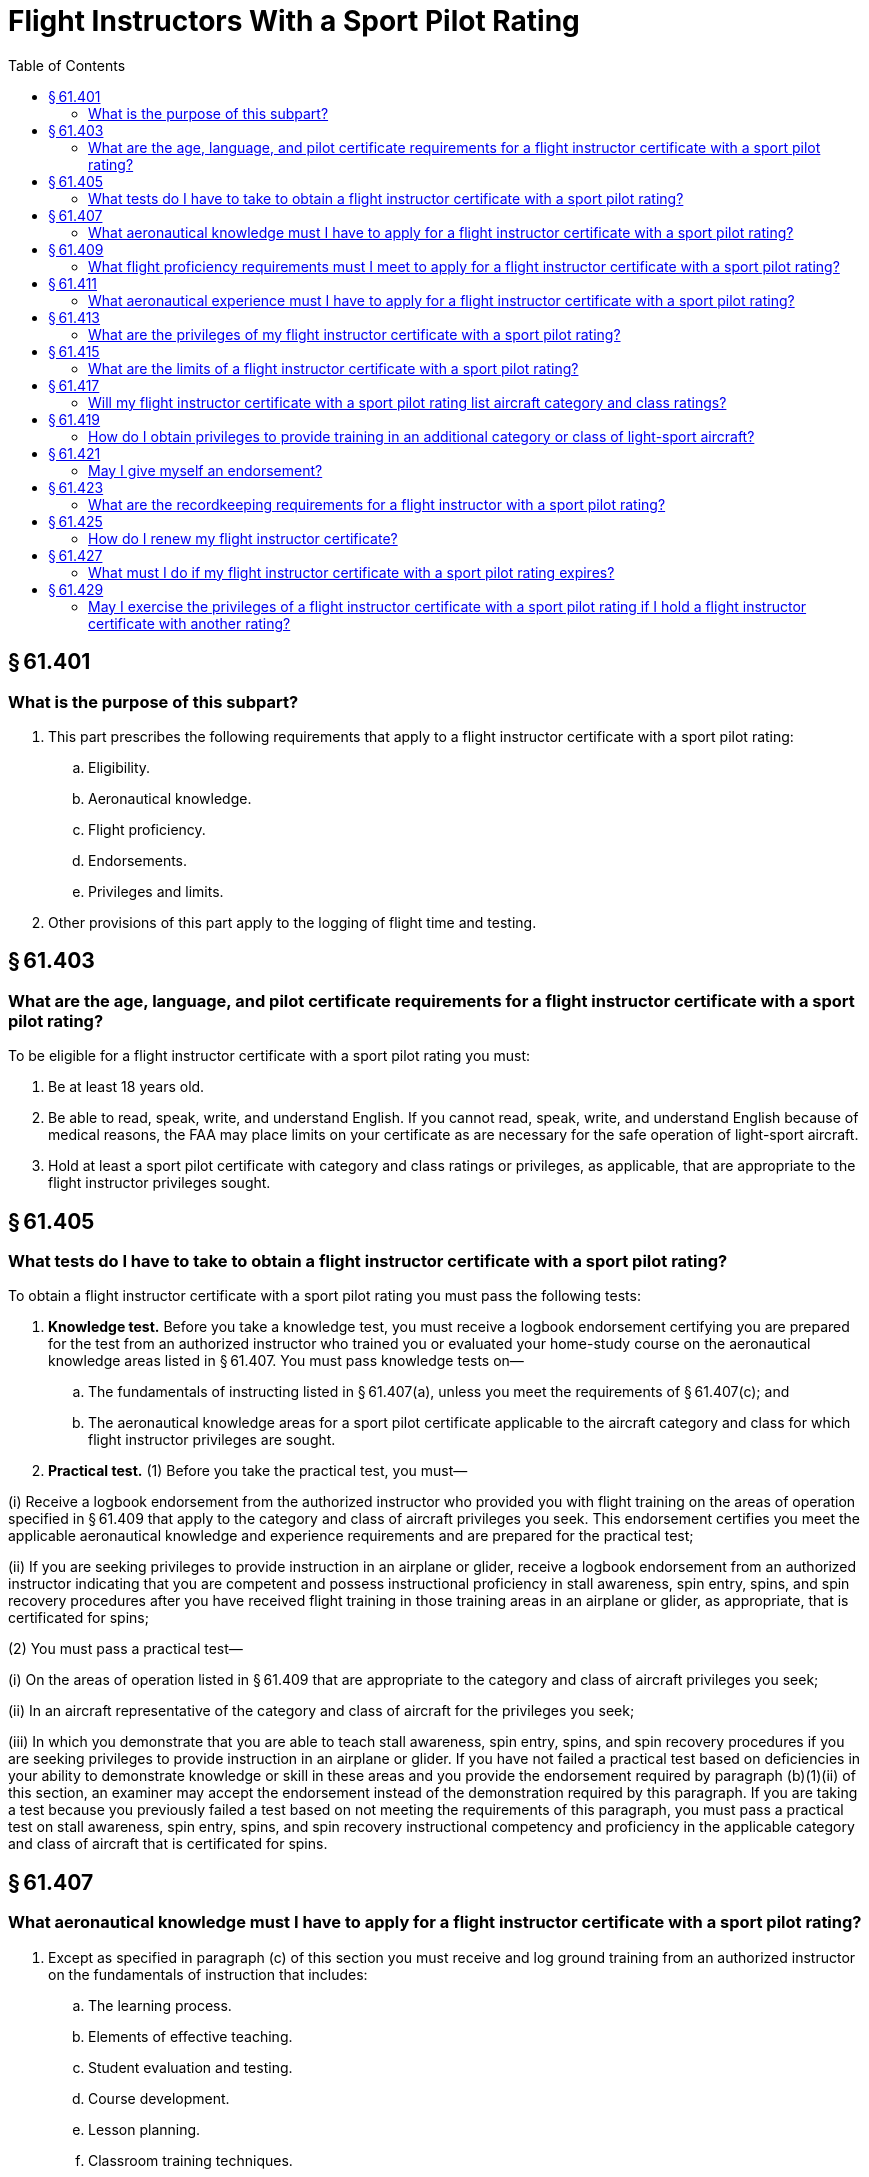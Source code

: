 # Flight Instructors With a Sport Pilot Rating
:toc:

## § 61.401

### What is the purpose of this subpart?

. This part prescribes the following requirements that apply to a flight instructor certificate with a sport pilot rating:
.. Eligibility.
.. Aeronautical knowledge.
.. Flight proficiency.
.. Endorsements.
.. Privileges and limits.
. Other provisions of this part apply to the logging of flight time and testing.

## § 61.403

### What are the age, language, and pilot certificate requirements for a flight instructor certificate with a sport pilot rating?

To be eligible for a flight instructor certificate with a sport pilot rating you must:

. Be at least 18 years old.
. Be able to read, speak, write, and understand English. If you cannot read, speak, write, and understand English because of medical reasons, the FAA may place limits on your certificate as are necessary for the safe operation of light-sport aircraft.
. Hold at least a sport pilot certificate with category and class ratings or privileges, as applicable, that are appropriate to the flight instructor privileges sought.

## § 61.405

### What tests do I have to take to obtain a flight instructor certificate with a sport pilot rating?

To obtain a flight instructor certificate with a sport pilot rating you must pass the following tests:

. *Knowledge test.* Before you take a knowledge test, you must receive a logbook endorsement certifying you are prepared for the test from an authorized instructor who trained you or evaluated your home-study course on the aeronautical knowledge areas listed in § 61.407. You must pass knowledge tests on—
.. The fundamentals of instructing listed in § 61.407(a), unless you meet the requirements of § 61.407(c); and
.. The aeronautical knowledge areas for a sport pilot certificate applicable to the aircraft category and class for which flight instructor privileges are sought.
. *Practical test.* (1) Before you take the practical test, you must—

(i) Receive a logbook endorsement from the authorized instructor who provided you with flight training on the areas of operation specified in § 61.409 that apply to the category and class of aircraft privileges you seek. This endorsement certifies you meet the applicable aeronautical knowledge and experience requirements and are prepared for the practical test;
              

(ii) If you are seeking privileges to provide instruction in an airplane or glider, receive a logbook endorsement from an authorized instructor indicating that you are competent and possess instructional proficiency in stall awareness, spin entry, spins, and spin recovery procedures after you have received flight training in those training areas in an airplane or glider, as appropriate, that is certificated for spins;

(2) You must pass a practical test—

(i) On the areas of operation listed in § 61.409 that are appropriate to the category and class of aircraft privileges you seek;

(ii) In an aircraft representative of the category and class of aircraft for the privileges you seek;

(iii) In which you demonstrate that you are able to teach stall awareness, spin entry, spins, and spin recovery procedures if you are seeking privileges to provide instruction in an airplane or glider. If you have not failed a practical test based on deficiencies in your ability to demonstrate knowledge or skill in these areas and you provide the endorsement required by paragraph (b)(1)(ii) of this section, an examiner may accept the endorsement instead of the demonstration required by this paragraph. If you are taking a test because you previously failed a test based on not meeting the requirements of this paragraph, you must pass a practical test on stall awareness, spin entry, spins, and spin recovery instructional competency and proficiency in the applicable category and class of aircraft that is certificated for spins.

## § 61.407

### What aeronautical knowledge must I have to apply for a flight instructor certificate with a sport pilot rating?

. Except as specified in paragraph (c) of this section you must receive and log ground training from an authorized instructor on the fundamentals of instruction that includes:
.. The learning process.
.. Elements of effective teaching.
.. Student evaluation and testing.
.. Course development.
.. Lesson planning.
.. Classroom training techniques.
. You must receive and log ground training from an authorized instructor on the aeronautical knowledge areas applicable to a sport pilot certificate for the aircraft category and class in which you seek flight instructor privileges.
. You do not have to meet the requirements of paragraph (a) of this section if you—
.. Hold a flight instructor certificate or ground instructor certificate issued under this part;
.. Hold a teacher's certificate issued by a State, county, city, or municipality; or
.. Are employed as a teacher at an accredited college or university.

## § 61.409

### What flight proficiency requirements must I meet to apply for a flight instructor certificate with a sport pilot rating?

You must receive and log ground and flight training from an authorized instructor on the following areas of operation for the aircraft category and class in which you seek flight instructor privileges:

. Technical subject areas.
. Preflight preparation.
. Preflight lesson on a maneuver to be performed in flight.
. Preflight procedures.
. Airport, seaplane base, and gliderport operations, as applicable.
. Takeoffs (or launches), landings, and go-arounds.
. Fundamentals of flight.
. Performance maneuvers and for gliders, performance speeds.
. Ground reference maneuvers (except for gliders and lighter-than-air).
. Soaring techniques.
. Slow flight (not applicable to lighter-than-air and powered parachutes).
. Stalls (not applicable to lighter-than-air, powered parachutes, and gyroplanes).
. Spins (applicable to airplanes and gliders).
. Emergency operations.
. Tumble entry and avoidance techniques (applicable to weight-shift-control aircraft).
. Post-flight procedures.

## § 61.411

### What aeronautical experience must I have to apply for a flight instructor certificate with a sport pilot rating?

Use the following table to determine the experience you must have for each aircraft category and class:

## § 61.413

### What are the privileges of my flight instructor certificate with a sport pilot rating?

. If you hold a flight instructor certificate with a sport pilot rating, you are authorized, within the limits of your certificate and rating, to provide training and endorsements that are required for, and relate to—
.. A student pilot seeking a sport pilot certificate;
.. A sport pilot certificate;
.. A flight instructor certificate with a sport pilot rating;
.. A powered parachute or weight-shift-control aircraft rating;
.. Sport pilot privileges;
.. A flight review or operating privilege for a sport pilot;
.. A practical test for a sport pilot certificate, a private pilot certificate with a powered parachute or weight-shift-control aircraft rating or a flight instructor certificate with a sport pilot rating;
.. A knowledge test for a sport pilot certificate, a private pilot certificate with a powered parachute or weight-shift-control aircraft rating or a flight instructor certificate with a sport pilot rating; and
.. A proficiency check for an additional category or class privilege for a sport pilot certificate or a flight instructor certificate with a sport pilot rating.
. A person who holds a flight instructor certificate with a sport pilot rating is authorized, in a form and manner acceptable to the Administrator, to:
.. Accept an application for a student pilot certificate or, for an applicant who holds a pilot certificate (other than a student pilot certificate) issued under part 61 of this chapter and meets the flight review requirements specified in § 61.56, a remote pilot certificate with a small UAS rating;
.. Verify the identity of the applicant; and
.. Verify that an applicant for a student pilot certificate meets the eligibility requirements in § 61.83.

## § 61.415

### What are the limits of a flight instructor certificate with a sport pilot rating?

If you hold a flight instructor certificate with a sport pilot rating, you may only provide flight training in a light-sport aircraft and are subject to the following limits:

. You may not provide ground or flight training in any aircraft for which you do not hold:
.. A sport pilot certificate with applicable category and class privileges or a pilot certificate with the applicable category and class rating; and
.. Applicable category and class privileges for your flight instructor certificate with a sport pilot rating.
. You may not provide ground or flight training for a private pilot certificate with a powered parachute or weight-shift-control aircraft rating unless you hold:
.. At least a private pilot certificate with the applicable category and class rating; and
.. Applicable category and class privileges for your flight instructor certificate with a sport pilot rating.
. You may not conduct more than 8 hours of flight training in any 24-consecutive-hour period.
. You may not endorse a:
.. Student pilot's logbook for solo flight privileges, unless you have—
... Given that student the flight training required for solo flight privileges required by this part; and
... Determined that the student is prepared to conduct the flight safely under known circumstances, subject to any limitations listed in the student's logbook that you consider necessary for the safety of the flight.
.. Student pilot's logbook for a solo cross-country flight, unless you have determined the student's flight preparation, planning, equipment, and proposed procedures are adequate for the proposed flight under the existing conditions and within any limitations listed in the logbook that you consider necessary for the safety of the flight.
.. Student pilot's logbook for solo flight in Class B, C, and D airspace areas, at an airport within Class B, C, or D airspace and to from, through or on an airport having an operational control tower, unless you have—
              
... Given that student ground and flight training in that airspace or at that airport; and
... Determined that the student is proficient to operate the aircraft safely.
.. Logbook of a pilot for a flight review, unless you have conducted a review of that pilot in accordance with the requirements of § 61.56.
. You may not provide training to operate a light-sport aircraft in Class B, C, and D airspace, at an airport located in Class B, C, or D airspace, and to, from, through, or at an airport having an operational control tower, unless you have the endorsement specified in § 61.325, or are otherwise authorized to conduct operations in this airspace and at these airports.
. You may not provide training in a light-sport aircraft that is an airplane with a V*H* less than or equal to 87 knots CAS unless you have the endorsement specified in § 61.327 (a), or are otherwise authorized to operate that light-sport aircraft.
. You may not provide training in a light-sport aircraft with a V*H* greater than 87 knots CAS unless you have the endorsement specified in § 61.327 (b), or are otherwise authorized to operate that light-sport aircraft.
. You must perform all training in an aircraft that complies with the requirements of § 91.109 of this chapter.
. If you provide flight training for a certificate, rating or privilege, you must provide that flight training in an aircraft that meets the following:
.. The aircraft must have at least two pilot stations and be of the same category and class appropriate to the certificate, rating or privilege sought.
.. For single place aircraft, pre-solo flight training must be provided in an aircraft that has two pilot stations and is of the same category and class appropriate to the certificate, rating, or privilege sought.

## § 61.417

### Will my flight instructor certificate with a sport pilot rating list aircraft category and class ratings?

Your flight instructor certificate does not list aircraft category and class ratings. When you successfully pass the practical test for a flight instructor certificate with a sport pilot rating, regardless of the light-sport aircraft privileges you seek, the FAA will issue you a flight instructor certificate with a sport pilot rating without any category and class ratings. The FAA will provide you with a logbook endorsement for the category and class of light-sport aircraft you are authorized to provide training in.

## § 61.419

### How do I obtain privileges to provide training in an additional category or class of light-sport aircraft?

If you hold a flight instructor certificate with a sport pilot rating and seek to provide training in an additional category or class of light-sport aircraft you must—

. Receive a logbook endorsement from the authorized instructor who trained you on the applicable areas of operation specified in § 61.409 certifying you have met the aeronautical knowledge and flight proficiency requirements for the additional category and class flight instructor privilege you seek;
. Successfully complete a proficiency check from an authorized instructor other than the instructor who trained you on the areas specified in § 61.409 for the additional category and class flight instructor privilege you seek;
. Complete an application for those privileges on a form and in a manner acceptable to the FAA and present this application to the authorized instructor who conducted the proficiency check specified in paragraph (b) of this section; and
. Receive a logbook endorsement from the instructor who conducted the proficiency check specified in paragraph (b) of this section certifying you are proficient in the areas of operation and authorized for the additional category and class flight instructor privilege.

## § 61.421

### May I give myself an endorsement?

No. If you hold a flight instructor certificate with a sport pilot rating, you may not give yourself an endorsement for any certificate, privilege, rating, flight review, authorization, practical test, knowledge test, or proficiency check required by this part.

## § 61.423

### What are the recordkeeping requirements for a flight instructor with a sport pilot rating?

. As a flight instructor with a sport pilot rating you must:
.. Sign the logbook of each person to whom you have given flight training or ground training.
.. Keep a record of the name, date, and type of endorsement for:
... Each person whose logbook you have endorsed for solo flight privileges.
... Each person for whom you have provided an endorsement for a knowledge test, practical test, or proficiency check, and the record must indicate the kind of test or check, and the results.
... Each person whose logbook you have endorsed as proficient to operate—
... Each person whose logbook you have endorsed as proficient to provide flight training in an additional category or class of light-sport aircraft.
. Within 10 days after providing an endorsement for a person to operate or provide training in an additional category and class of light-sport aircraft you must—
.. Complete, sign, and submit to the FAA the application presented to you to obtain those privileges; and
.. Retain a copy of the form.
. You must keep the records listed in this section for 3 years. You may keep these records in a logbook or a separate document.

(A) An additional category or class of light-sport aircraft;

(B) In Class B, C, and D airspace; at an airport located in Class B, C, or D airspace; and to, from, through, or at an airport having an operational control tower;

(C) A light-sport aircraft that is an airplane with a V*H* less than or equal to 87 knots CAS; and

(D) A light-sport aircraft with a V*H* greater than 87 knots CAS.

## § 61.425

### How do I renew my flight instructor certificate?

If you hold a flight instructor certificate with a sport pilot rating you may renew your certificate in accordance with the provisions of § 61.197.

## § 61.427

### What must I do if my flight instructor certificate with a sport pilot rating expires?

You may exchange your expired flight instructor certificate with a sport pilot rating for a new certificate with a sport pilot rating and any other rating on that certificate by passing a practical test as prescribed in § 61.405(b) or § 61.183(h) for one of the ratings listed on the expired flight instructor certificate. The FAA will reinstate any privilege authorized by the expired certificate.

## § 61.429

### May I exercise the privileges of a flight instructor certificate with a sport pilot rating if I hold a flight instructor certificate with another rating?

If you hold a flight instructor certificate, a commercial pilot certificate with an airship rating, or a commercial pilot certificate with a balloon rating issued under this part, and you seek to exercise the privileges of a flight instructor certificate with a sport pilot rating, you may do so without any further showing of proficiency, subject to the following limits:

. You are limited to the aircraft category and class ratings listed on your flight instructor certificate, commercial pilot certificate with an airship rating, or commercial pilot certificate with a balloon rating, as appropriate, when exercising your flight instructor privileges and the privileges specified in § 61.413.
. You must comply with the limits specified in § 61.415 and the recordkeeping requirements of § 61.423.
. If you want to exercise the privileges of your flight instructor certificate in a category or class of light-sport aircraft for which you are not currently rated, you must meet all applicable requirements to provide training in an additional category or class of light-sport aircraft specified in § 61.419.

